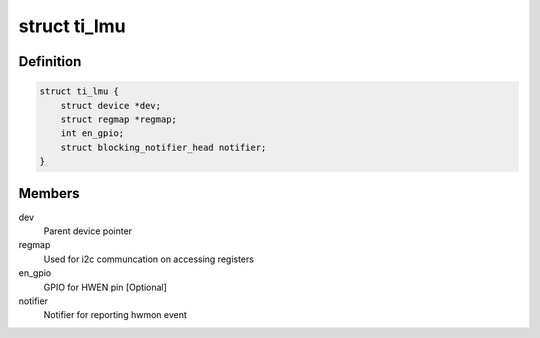.. -*- coding: utf-8; mode: rst -*-
.. src-file: include/linux/mfd/ti-lmu.h

.. _`ti_lmu`:

struct ti_lmu
=============

.. c:type:: struct ti_lmu


.. _`ti_lmu.definition`:

Definition
----------

.. code-block:: c

    struct ti_lmu {
        struct device *dev;
        struct regmap *regmap;
        int en_gpio;
        struct blocking_notifier_head notifier;
    }

.. _`ti_lmu.members`:

Members
-------

dev
    Parent device pointer

regmap
    Used for i2c communcation on accessing registers

en_gpio
    GPIO for HWEN pin [Optional]

notifier
    Notifier for reporting hwmon event

.. This file was automatic generated / don't edit.

